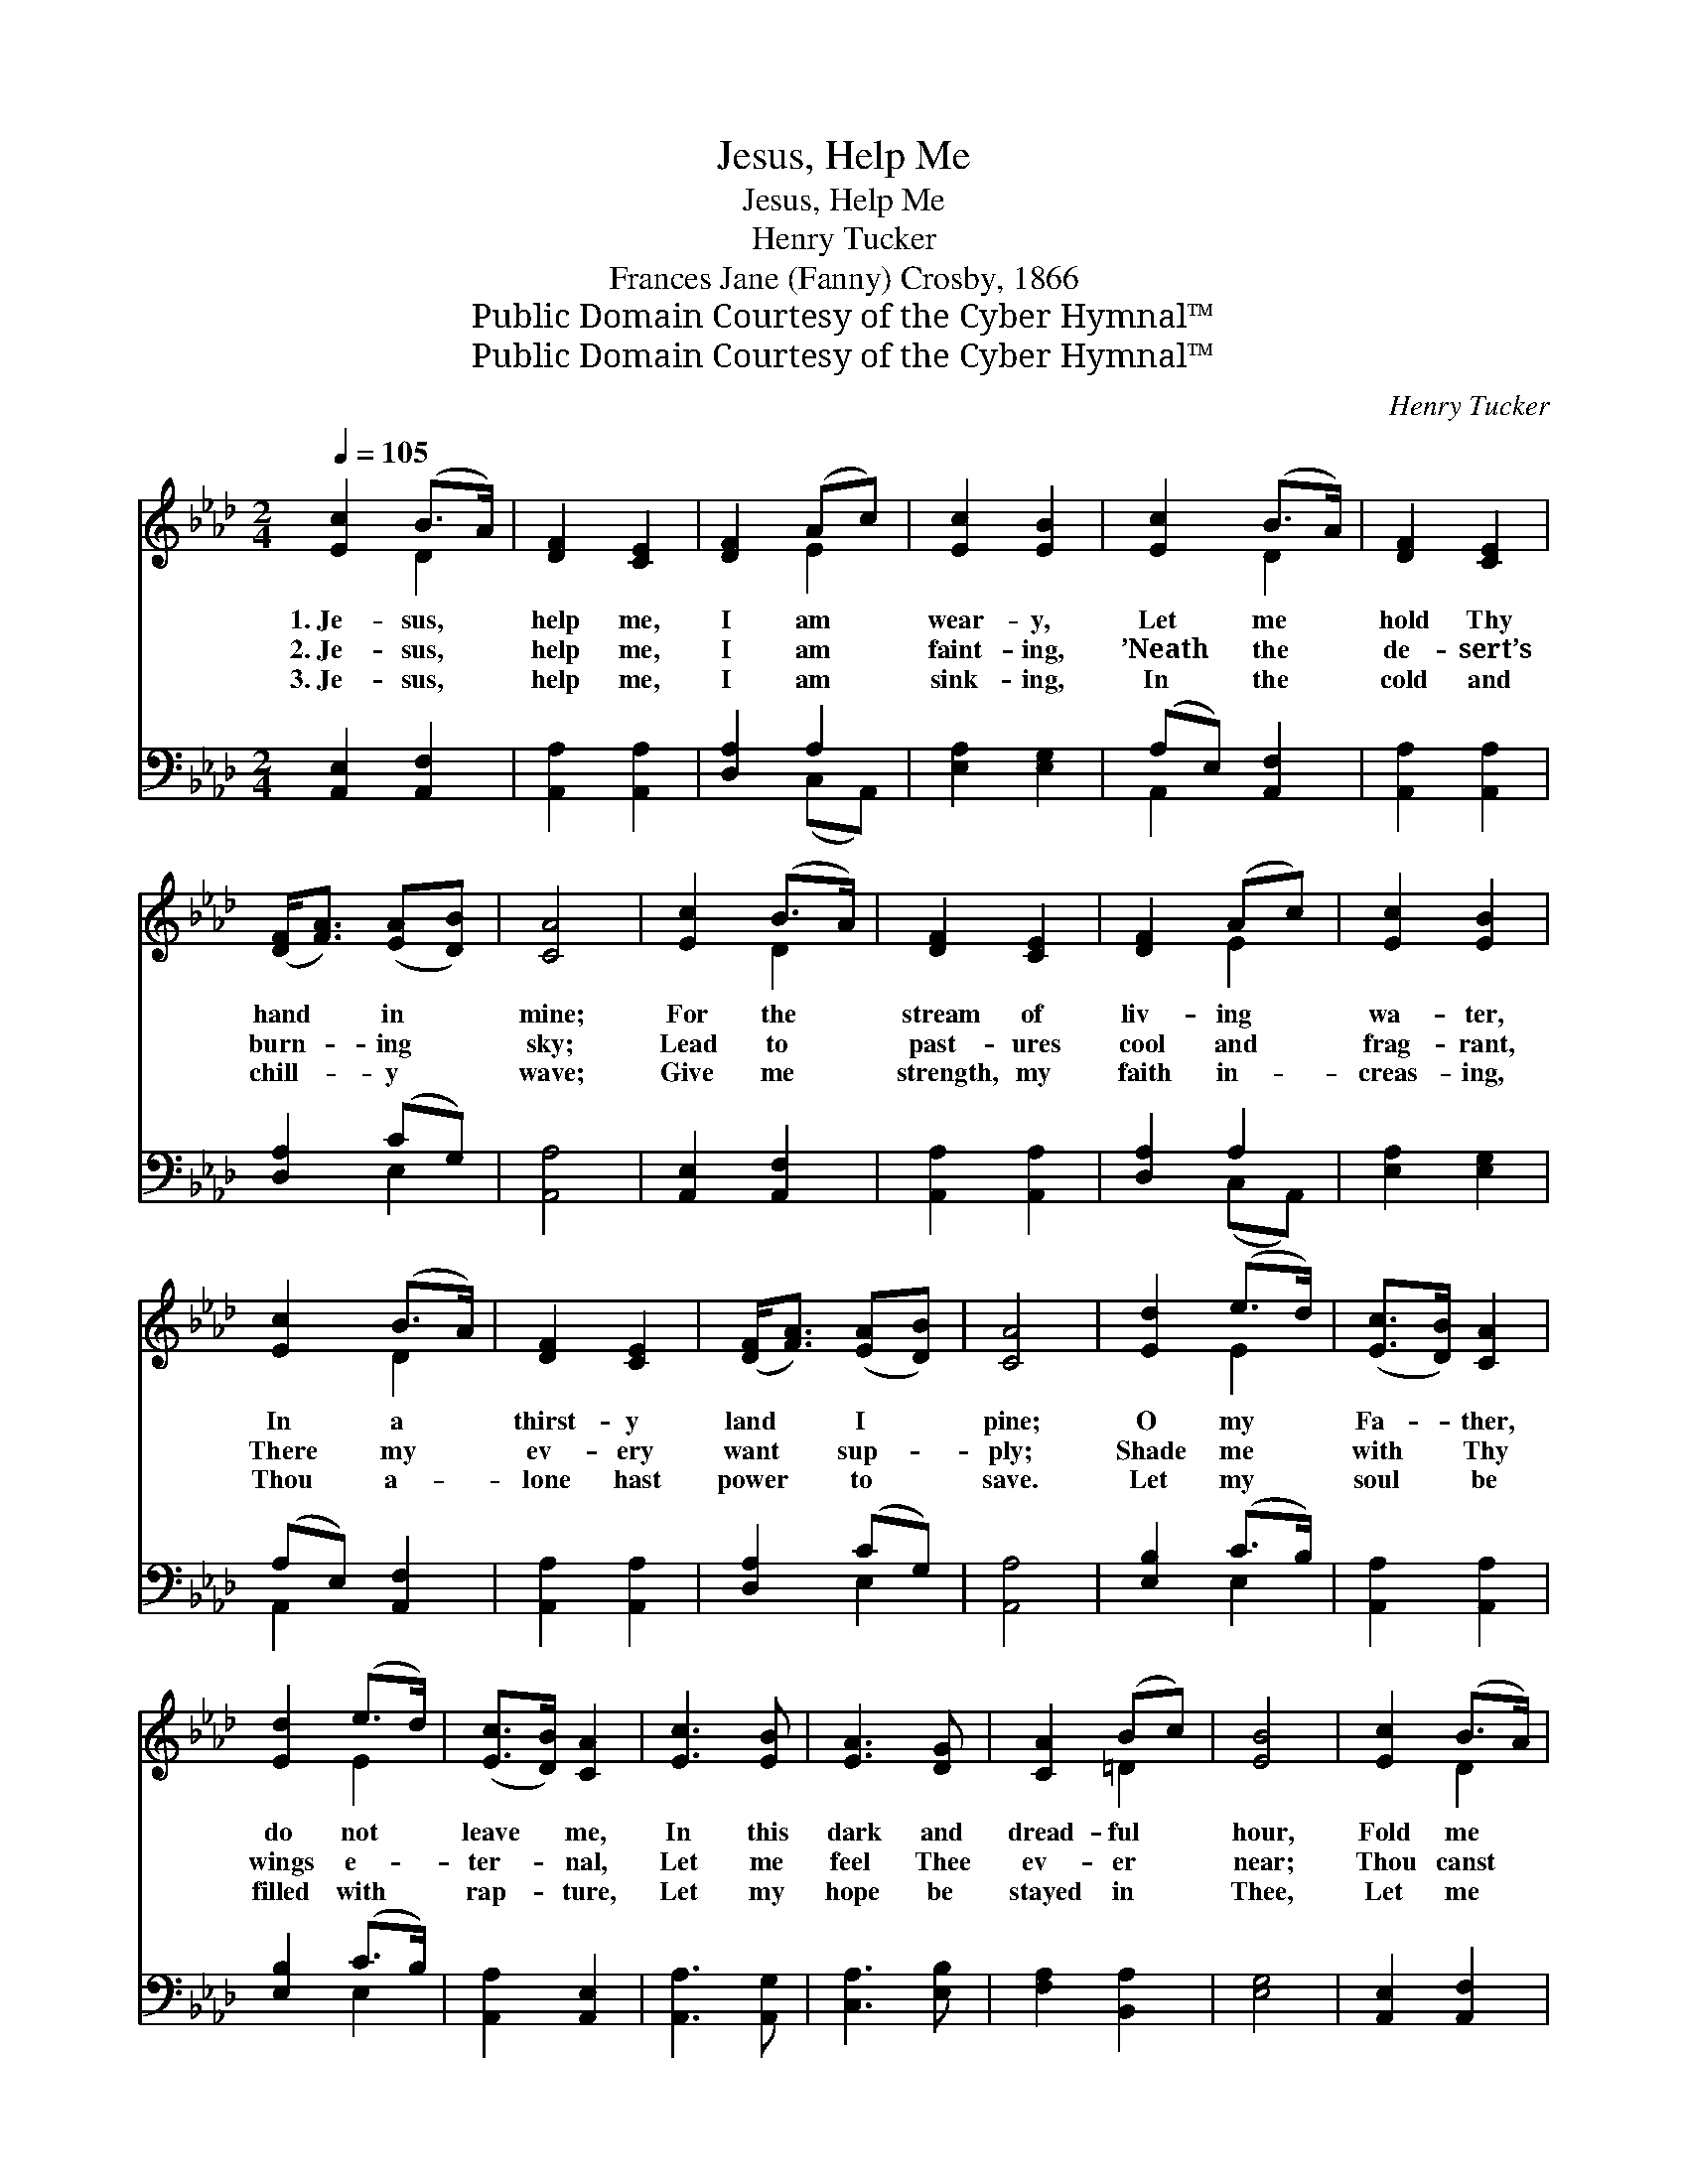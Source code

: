 X:1
T:Jesus, Help Me
T:Jesus, Help Me
T:Henry Tucker
T:Frances Jane (Fanny) Crosby, 1866
T:Public Domain Courtesy of the Cyber Hymnal™
T:Public Domain Courtesy of the Cyber Hymnal™
C:Henry Tucker
Z:Public Domain
Z:Courtesy of the Cyber Hymnal™
%%score ( 1 2 ) ( 3 4 )
L:1/8
Q:1/4=105
M:2/4
K:Ab
V:1 treble 
V:2 treble 
V:3 bass 
V:4 bass 
V:1
 [Ec]2 (B>A) | [DF]2 [CE]2 | [DF]2 (Ac) | [Ec]2 [EB]2 | [Ec]2 (B>A) | [DF]2 [CE]2 | %6
w: 1.~Je- sus, *|help me,|I am *|wear- y,|Let me *|hold Thy|
w: 2.~Je- sus, *|help me,|I am *|faint- ing,|’Neath the *|de- sert’s|
w: 3.~Je- sus, *|help me,|I am *|sink- ing,|In the *|cold and|
 ([DF]<[FA]) ([EA][DB]) | [CA]4 | [Ec]2 (B>A) | [DF]2 [CE]2 | [DF]2 (Ac) | [Ec]2 [EB]2 | %12
w: hand * in *|mine;|For the *|stream of|liv- ing *|wa- ter,|
w: burn- * ing *|sky;|Lead to *|past- ures|cool and *|frag- rant,|
w: chill- * y *|wave;|Give me *|strength, my|faith in- *|creas- ing,|
 [Ec]2 (B>A) | [DF]2 [CE]2 | ([DF]<[FA]) ([EA][DB]) | [CA]4 | [Ed]2 (e>d) | ([Ec]>[DB]) [CA]2 | %18
w: In a *|thirst- y|land * I *|pine;|O my *|Fa- * ther,|
w: There my *|ev- ery|want * sup- *|ply;|Shade me *|with * Thy|
w: Thou a- *|lone hast|power * to *|save.|Let my *|soul * be|
 [Ed]2 (e>d) | ([Ec]>[DB]) [CA]2 | [Ec]3 [EB] | [EA]3 [DG] | [CA]2 (Bc) | [EB]4 | [Ec]2 (B>A) | %25
w: do not *|leave * me,|In this|dark and|dread- ful *|hour,|Fold me *|
w: wings e- *|ter- * nal,|Let me|feel Thee|ev- er *|near;|Thou canst *|
w: filled with *|rap- * ture,|Let my|hope be|stayed in *|Thee,|Let me *|
 [DF]2 [CE]2 | [DF]2 (Ac) | [Ec]2 [EB]2 | [Ec]2 (B>A) | [DF]2 [CE]2 | ([DF]<[FA]) ([EA][DB]) | %31
w: in Thy|arms of *|mer- cy,|Keep me *|from the|tempt- * er’s *|
w: whis- per|words of *|com- fort,|Thou canst *|dry the|fall- * ing *|
w: bear my|cross with *|pa- tience,|Till I *|sleep and|wake * with *|
 [CA]4 |] %32
w: pow’r.|
w: tear.|
w: Thee.|
V:2
 x2 D2 | x4 | x2 E2 | x4 | x2 D2 | x4 | x4 | x4 | x2 D2 | x4 | x2 E2 | x4 | x2 D2 | x4 | x4 | x4 | %16
 x2 E2 | x4 | x2 E2 | x4 | x4 | x4 | x2 =D2 | x4 | x2 D2 | x4 | x2 E2 | x4 | x2 D2 | x4 | x4 | %31
 x4 |] %32
V:3
 [A,,E,]2 [A,,F,]2 | [A,,A,]2 [A,,A,]2 | [D,A,]2 A,2 | [E,A,]2 [E,G,]2 | (A,E,) [A,,F,]2 | %5
 [A,,A,]2 [A,,A,]2 | [D,A,]2 (CG,) | [A,,A,]4 | [A,,E,]2 [A,,F,]2 | [A,,A,]2 [A,,A,]2 | %10
 [D,A,]2 A,2 | [E,A,]2 [E,G,]2 | (A,E,) [A,,F,]2 | [A,,A,]2 [A,,A,]2 | [D,A,]2 (CG,) | [A,,A,]4 | %16
 [E,B,]2 (C>B,) | [A,,A,]2 [A,,A,]2 | [E,B,]2 (C>B,) | [A,,A,]2 [A,,E,]2 | [A,,A,]3 [A,,G,] | %21
 [C,A,]3 [E,B,] | [F,A,]2 [B,,A,]2 | [E,G,]4 | [A,,E,]2 [A,,F,]2 | [A,,A,]2 [A,,A,]2 | %26
 [D,A,]2 A,2 | [E,A,]2 [E,G,]2 | (A,E,) [A,,F,]2 | [A,,A,]2 [A,,A,]2 | [D,A,]2 (CG,) | [A,,A,]4 |] %32
V:4
 x4 | x4 | x2 (C,A,,) | x4 | A,,2 x2 | x4 | x2 E,2 | x4 | x4 | x4 | x2 (C,A,,) | x4 | A,,2 x2 | %13
 x4 | x2 E,2 | x4 | x2 E,2 | x4 | x2 E,2 | x4 | x4 | x4 | x4 | x4 | x4 | x4 | x2 (C,A,,) | x4 | %28
 A,,2 x2 | x4 | x2 E,2 | x4 |] %32

